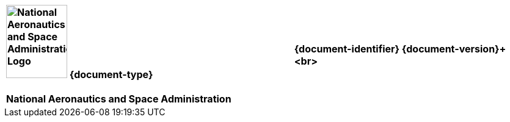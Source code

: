 [cols="55s,^.^45s"]
|======
|image:document_basecamp/images/meatball.png[National Aeronautics and Space Administration Logo,height=120,width=100] {document-type}+++<br><br>+++National Aeronautics and Space Administration
|{document-identifier} {document-version}+++<br>
//Only display date if not in draft form
ifeval::["{is-draft}" != "True"]
// Display approved date for specs and standards
ifdef::approved-date[]
+++Approved: {approved-date}+++<br><br>+++
endif::[]approved-date[]
// Display published date for handbooks
ifdef::published-date[]
+++Published: {published-date}+++<br><br>+++
endif::[]published-date[]
endif::[]
ifdef::superseding-document[]
ifeval::["{superseding-document}" != ""]
Superseding: {superseding-document} {superseding-document-version}
endif::[]
endif::superseding-document[]
|======

[cols="^.^1s",width="100%"]
|===
|+++<br><br><br><br><br><br><br><br><br><br><br><br><br><br><br><br>+++{document-title}+++<br>+++{document-subtitle}+++<br><br><br><br><br><br><br><br><br><br><br><br><br><br>
ifeval::["{is-draft}" == "True"]
+++{draft-stage}+++
<br><br>
+++{cover-page-mark-1}+++<br>+++{cover-page-mark-2}+++<br><br><br><br><br><br><br><br><br>+++
endif::[]
ifeval::["{is-draft}" != "True"]
<br><br><br><br><br><br><br><br><br><br><br><br><br>+++
endif::[]
|===